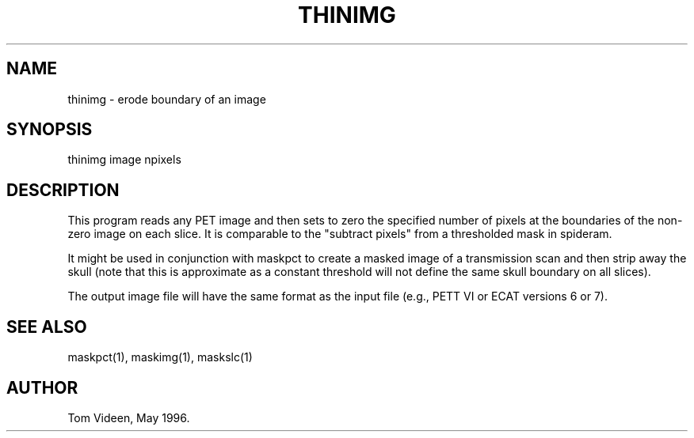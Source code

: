 .TH THINIMG 1 "24-May-96" "Neuroimaging Lab"

.SH NAME
thinimg - erode boundary of an image

.SH SYNOPSIS

thinimg image npixels

.SH DESCRIPTION
This program reads any PET image and then sets to zero the specified
number of pixels at the boundaries of the non-zero image on each slice.
It is comparable to the "subtract pixels" from a thresholded mask
in spideram.

It might be used in conjunction with maskpct to create a masked image
of a transmission scan and then strip away the skull (note that this
is approximate as a constant threshold will not define the same skull
boundary on all slices).

The output image file will have the same format as the input file
(e.g., PETT VI or ECAT versions 6 or 7).

.SH SEE ALSO

maskpct(1), maskimg(1), maskslc(1)

.SH AUTHOR

Tom Videen, May 1996.
